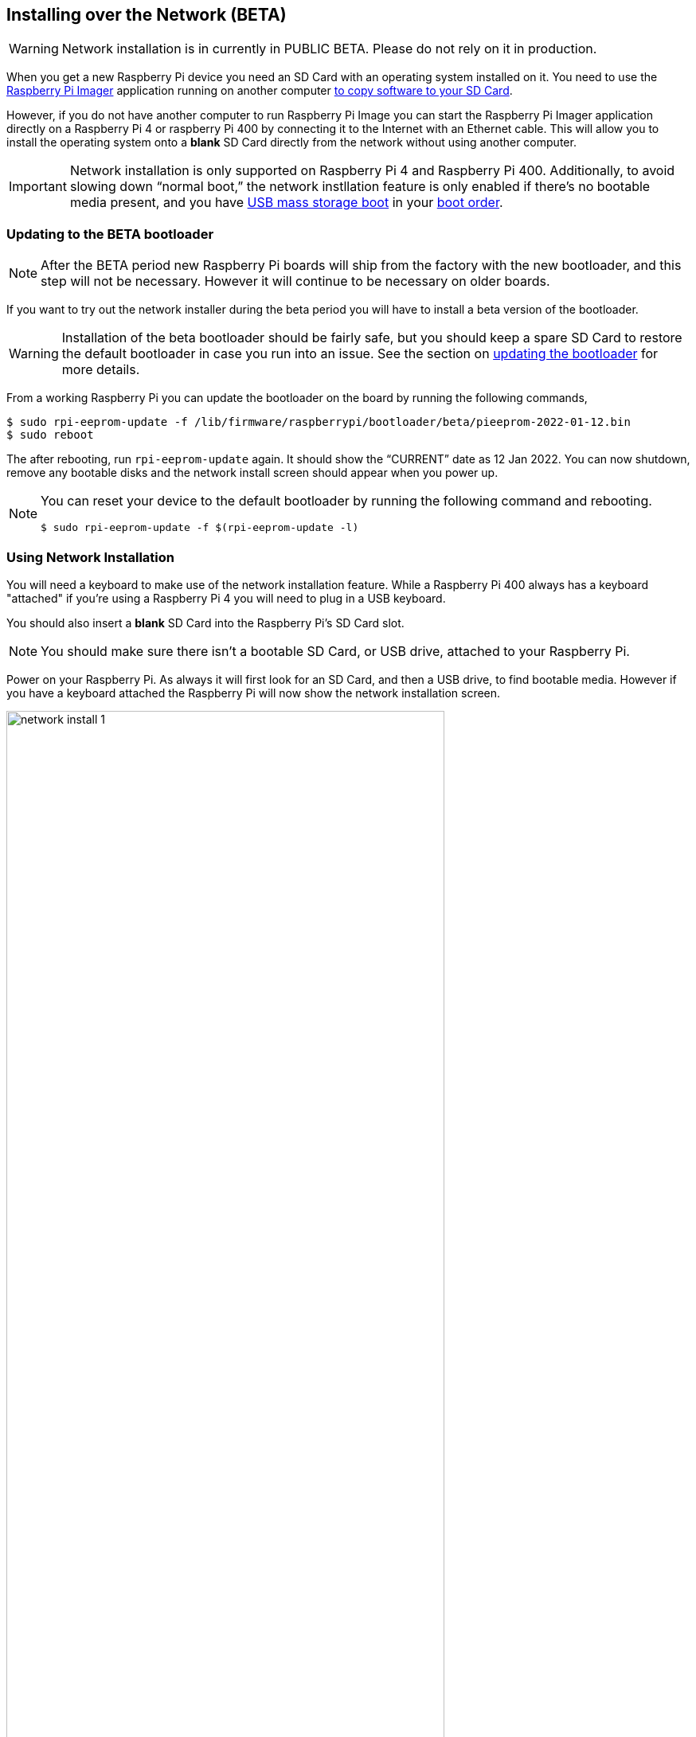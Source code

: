 == Installing over the Network (BETA)

WARNING: Network installation is in currently in PUBLIC BETA. Please do not rely on it in production.

When you get a new Raspberry Pi device you need an SD Card with an operating system installed on it. You need to use the https://www.raspberrypi.com/software/[Raspberry Pi Imager] application running on another computer xref:getting-started.adoc#installing-the-operating-system[to copy software to your SD Card].

However, if you do not have another computer to run Raspberry Pi Image you can start the Raspberry Pi Imager application directly on a Raspberry Pi 4 or raspberry Pi 400 by connecting it to the Internet with an Ethernet cable. This will allow you to install the operating system onto a **blank** SD Card directly from the network without using another computer.

IMPORTANT: Network installation is only supported on Raspberry Pi 4 and Raspberry Pi 400. Additionally, to avoid slowing down “normal boot,” the network instllation feature is only enabled if there’s no bootable media present, and you have xref:raspberry-pi.adoc#usb-mass-storage-boot[USB mass storage boot] in your xref:raspberry-pi.adoc#BOOT_ORDER[boot order].

=== Updating to the BETA bootloader

NOTE: After the BETA period new Raspberry Pi boards will ship from the factory with the new bootloader, and this step will not be necessary. However it will continue to be necessary on older boards.

If you want to try out the network installer during the beta period you will have to install a beta version of the bootloader.

WARNING: Installation of the beta bootloader should be fairly safe, but you should keep a spare SD Card to restore the default bootloader in case you run into an issue. See the section on xref:raspberry-pi.adoc#imager[updating the bootloader] for more details.

From a working Raspberry Pi you can update the bootloader on the board by running the following commands,

----
$ sudo rpi-eeprom-update -f /lib/firmware/raspberrypi/bootloader/beta/pieeprom-2022-01-12.bin
$ sudo reboot
----

The after rebooting, run `rpi-eeprom-update` again. It should show the “CURRENT” date as 12 Jan 2022. You can now shutdown, remove any bootable disks and the network install screen should appear when you power up.

[NOTE]
====
You can reset your device to the default bootloader by running the following command and rebooting.

----
$ sudo rpi-eeprom-update -f $(rpi-eeprom-update -l)
----
====

=== Using Network Installation

You will need a keyboard to make use of the network installation feature. While a Raspberry Pi 400 always has a keyboard "attached" if you're using a Raspberry Pi 4 you will need to plug in a USB keyboard.

You should also insert a **blank** SD Card into the Raspberry Pi's SD Card slot.

NOTE: You should make sure there isn't a bootable SD Card, or USB drive, attached to your Raspberry Pi.

Power on your Raspberry Pi. As always it will first look for an SD Card, and then a USB drive, to find bootable media. However if you have a keyboard attached the Raspberry Pi will now show the network installation screen.

image::images/network-install-1.png[width="80%"]

In the background the Raspberry Pi is still looking for a bootable imagem, but you can now start a network installation by holding down the `SHIFT` key for 3 seconds. Confirm that you want to go ahead by pressing `SPACE`, and you will be prompted to connect your Raspberry Pi to the network with an Ethernet Cable. 

image::images/network-install-2.png[width="80%"]

Plug your Raspberry Pi into the network using an Ethernet cable. When it detects a cable has been inserted it should start downloading the Raspberry Pi installer. If the download fails, you can repeat the process to try again.

image::images/network-install-3.png[width="80%"]

Eventually it should start the https://www.raspberrypi.com/software/[Raspberry Pi Imager] application allowing you to install a full operating system to a blank SD Card or a USB Drive.

image::images/network-install-4.png[width="80%"]

NOTE: More information can about using the Raspberry Pi Imager can be found in the section on xref:getting-started.adoc#installing-the-operating-system[installing your operating system].

After installing the operating system onto your blank SD Card you will not longer see the network installation screen on boot. If you do want to run it, you just need to remove any bootable disks. You can re-insert them later when the Raspberry PI Imager is running. But take care not to overwrite any working disks that you want to keep!